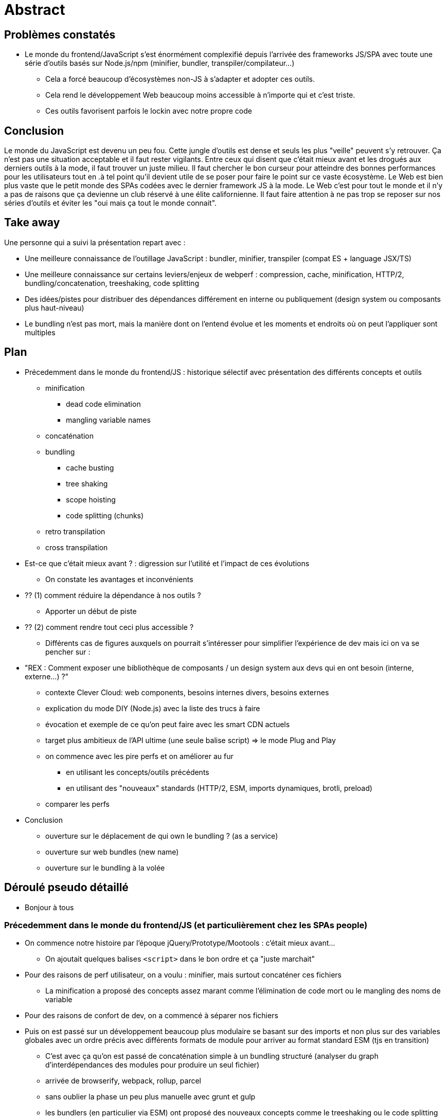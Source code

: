 = Abstract

== Problèmes constatés

* Le monde du frontend/JavaScript s'est énormément complexifié depuis l'arrivée des frameworks JS/SPA avec toute une série d'outils basés sur Node.js/npm (minifier, bundler, transpiler/compilateur...)
** Cela a forcé beaucoup d'écosystèmes non-JS à s'adapter et adopter ces outils.
** Cela rend le développement Web beaucoup moins accessible à n'importe qui et c'est triste.
** Ces outils favorisent parfois le lockin avec notre propre code

== Conclusion

Le monde du JavaScript est devenu un peu fou.
Cette jungle d'outils est dense et seuls les plus "veille" peuvent s'y retrouver.
Ça n'est pas une situation acceptable et il faut rester vigilants.
Entre ceux qui disent que c'était mieux avant et les drogués aux derniers outils à la mode, il faut trouver un juste milieu.
Il faut chercher le bon curseur pour atteindre des bonnes performances pour les utilisateurs tout en
.à tel point qu'il devient utile de se poser pour faire le point sur ce vaste écosystème.
Le Web est bien plus vaste que le petit monde des SPAs codées avec le dernier framework JS à la mode.
Le Web c'est pour tout le monde et il n'y a pas de raisons que ça devienne un club réservé à une élite californienne.
Il faut faire attention à ne pas trop se reposer sur nos séries d'outils et éviter les "oui mais ça tout le monde connait".

== Take away

Une personne qui a suivi la présentation repart avec :

* Une meilleure connaissance de l'outillage JavaScript : bundler, minifier, transpiler (compat ES + language JSX/TS)
* Une meilleure connaissance sur certains leviers/enjeux de webperf : compression, cache, minification, HTTP/2, bundling/concatenation, treeshaking, code splitting
* Des idées/pistes pour distribuer des dépendances différement en interne ou publiquement (design system ou composants plus haut-niveau)
* Le bundling n'est pas mort, mais la manière dont on l'entend évolue et les moments et endroits où on peut l'appliquer sont multiples

== Plan

* Précedemment dans le monde du frontend/JS : historique sélectif avec présentation des différents concepts et outils
** minification
*** dead code elimination
*** mangling variable names
** concaténation
** bundling
*** cache busting
*** tree shaking
*** scope hoisting
*** code splitting (chunks)
** retro transpilation
** cross transpilation
* Est-ce que c'était mieux avant ? : digression sur l'utilité et l'impact de ces évolutions
** On constate les avantages et inconvénients
* ?? (1) comment réduire la dépendance à nos outils ?
** Apporter un début de piste
* ?? (2) comment rendre tout ceci plus accessible ?
** Différents cas de figures auxquels on pourrait s'intéresser pour simplifier l'expérience de dev mais ici on va se pencher sur :
* "REX : Comment exposer une bibliothèque de composants / un design system aux devs qui en ont besoin (interne, externe...) ?"
** contexte Clever Cloud: web components, besoins internes divers, besoins externes
** explication du mode DIY (Node.js) avec la liste des trucs à faire
** évocation et exemple de ce qu'on peut faire avec les smart CDN actuels
** target plus ambitieux de l'API ultime (une seule balise script) => le mode Plug and Play
** on commence avec les pire perfs et on améliorer au fur
*** en utilisant les concepts/outils précédents
*** en utilisant des "nouveaux" standards (HTTP/2, ESM, imports dynamiques, brotli, preload)
** comparer les perfs
* Conclusion
** ouverture sur le déplacement de qui own le bundling ? (as a service)
** ouverture sur web bundles (new name)
** ouverture sur le bundling à la volée

== Déroulé pseudo détaillé

* Bonjour à tous

=== Précedemment dans le monde du frontend/JS (et particulièrement chez les SPAs people)

* On commence notre histoire par l'époque jQuery/Prototype/Mootools : c'était mieux avant...
** On ajoutait quelques balises `<script>` dans le bon ordre et ça "juste marchait"
* Pour des raisons de perf utilisateur, on a voulu : minifier, mais surtout concaténer ces fichiers
** La minification a proposé des concepts assez marant comme l'élimination de code mort ou le mangling des noms de variable
* Pour des raisons de confort de dev, on a commencé à séparer nos fichiers
* Puis on est passé sur un développement beaucoup plus modulaire se basant sur des imports et non plus sur des variables globales avec un ordre précis avec différents formats de module pour arriver au format standard ESM (tjs en transition)
** C'est avec ça qu'on est passé de concaténation simple à un bundling structuré (analyser du graph d'interdépendances des modules pour produire un seul fichier)
** arrivée de browserify, webpack, rollup, parcel
** sans oublier la phase un peu plus manuelle avec grunt et gulp
** les bundlers (en particulier via ESM) ont proposé des nouveaux concepts comme le treeshaking ou le code splitting
** certains amenent aussi le hashing dans les noms de fichier pour le cache (cache busting)
** on jette à la poubelle une bonne partie des avantages du cache HTTP
* En parallèle, on a voulu centraliser nos dépendances, on a essayé bower mais finalement, on a tout mis sur npm
* En parallèle, on a voulu utiliser du JS moderne qui marche dans les vieux navigateurs : arrivée d'outils comme Babel (retro transpilation : JS N+1 to JS N)
* En parallèle, on a voulu ajouter des choses non standard à JavaScript : arrivée de JSX ou TypeScript (cross transpilation : X to JS)
** on a aussi des compilations spécifiques à des moteurs de templatings (Angular, Vue SFC, Svelte)
** et la compilation de langages alternatifs pour HTML (Pug...) et CSS (Sass, Stylus...)

* Bref, à la fin, nos projets sont devenus ultra dépendants à Node.js et tout un écosystème d'outils pas toujours simple à brancher les un avec les autres
** Du coup, pour avoir la bonne version, il devient vite nécessaire d'avoir un gestionnaire de version de node comme nvm, volta...
** Notons également qu'en utilisant des syntaxes ou fonctionnalités customs, il devient difficile de se débarasser d'un outil pour switcher sur son concurrent
* Et encore, là j'ai évité certains sujets :
** optimisation des assets : image, fonts, CSS, HTML
** serveurs de dev, live-reload et HMR (souvent intégrés/liés au bundler)
** système de server side rendering et d'hydratation
** tests runner
** linters
** formatteurs
** alternatives à npm : yarn ou pnpm
** audit automatisé de deps

On en arrive à un monde du frontend/JS un peu fou qui s'est accéléré et complexifié avec l'arrivée des frameworks JS pour faire des SPAs.

=== C'était mieux avant ?

Mais du coup, est-ce que c'était mieux avant ?

Constats des avantages/inconvénients :

* Une partie de ces évolutions avait pour but d'améliorer l'expérience utilisateur (perf + rapide tout cela)
** minification, concaténation/bundling, treeshaking
* Une partie de ces évolutions avait pour but d'améliorer l'expérience développeur
** npm, transpilation (babel, JSX, TS), nvm, modules
* Certaines de ces évolutions sont arrivées pour compenser les déteriorations d'UX amenées par des améliorations de DX
** SSR+hydratation, bundling (si on réfléchit en mode on pourrait tout coder dans le même fichier), code splitting (point de vue je passe ma logique de routing côté client)
* Cette diversité et cette complexité d'outils peut amener un couplage/dépendance/adhérence fort entre notre code et les outils qui nous permettent de mettre tout ça en prod
** Maintenance long terme difficile intégration difficile ?
* Cette galaxie d'outils est très difficile à comprendre, à utiliser, à brancher/interconnecter, à suivre...
** Difficile d'accès pour les débutants, c'est pas le Web dont j'ai envie
** Difficile d'accès pour les devs qui ne baignent pas dans cet écosystème très JS/SPA (intégrateurs HTML/CSS et devs PHP, Ruby, Python, Java...)

=> En fait, c'est pas du tout une question qui amène une réponse binaire "oui/non".

=> It depends :tm:

En fait, il y a deux questions qui m'intéressent beaucoup plus :

?? (1) comment réduire la dépendance à nos outils ?
// comment faire pour que son propre code source dépende le moins possible d'outils de build qu'il utilise ?

* système custom non standard
** import de CSS ou d'image dans les bundlers avec les loaders à la webpack
** se reposer sur process.env via des plugins
** toutes les spécificités liées au framework (Angular, Vue, Svelte)

=> exemple de la vision du minifieur qui prend du JS standard et sort du JS standard
=> pièce de puzzle compatibles/incompatibles
=> quand vous avez des outils qui parsent le JS en AST dans votre chaine, les syntaxes et features possible du langage ne sont plus le navigateur que vous ciblez mais les outils que vous utilisez

?? (2) comment rendre tout ceci plus accessible ?
=> ou plutôt, est-ce qu'on peut proposer une expérience qui s'approche de ce qu'on avait avant et à quel point ?

là ça dépend de quoi on parle

* cas de figure : je code une SPA avec Angular/React/Vue/Svelte...
** évoquer que comme on faisait avec jQuery depuis un CDN dans une balise script
*** on peut faire ça avec Vue
*** on peut faire ça avec React (mais bon, il faut ramener babel en local pour faire du JSX)
*** par définition, Svelte se revendique comme un compilateur plus que comme un fwk du coup, c'est pas vraiment possible / fait pour
*** la situation est assez similaire avec Angular, particulièrement avec la partie TypeScript
** évoquer les IDE en ligne
** évoquer des outils comme vite, snowpack ou WDS

Aujourd'hui, j'ai envie de m'intéresser au cas "Comment exposer une bibliothèque de composants / un design system aux devs qui en ont besoin (interne, externe...) ?"

* contexte Clever Cloud: web components, besoins internes divers, besoins externes
* explication du mode DIY (Node.js) avec la liste des trucs à faire
* évocation et exemple de ce qu'on peut faire avec les smart CDN actuels
** avantages/inconvénients
** tiers (pas de confiance)
** business model
** basé sur npm
** de toute façon, il n'y a plus de partage de cache entre les origines
* target plus ambitieux de l'API ultime (une seule balise script) => le mode Plug and Play
* on commence avec les pire perfs et on améliorer au fur
** en utilisant les concepts/outils précédents
** en utilisant des "nouveaux" standards (HTTP/2, ESM, imports dynamiques, brotli, preload)

---

Chaque projet à son contexte bien précis : équipe source, utilisateurs cible et enjeux coût/qualité/délais.
Il est impossible et dangereux d'essayer de trouver des règles générales c'est pourquoi je vous propose plutôt un retour d'expérience sur un système qu'on a mis en place chez CC. L'idée et de vous donner des pistes et partager les réflexions qu'on a eu, la démarche ainsi que les résultats. Le tout en espérant que ça vous permette de vous dire à super dans un contexte similaire je pourrais peut-être faire ça mais avec X en différent. Au pire vous sortirez en mode, ouais OK, j'ai pas du tout ce genre de pb.

---

pour utiliser un composant clever il faut :

* avoir node.js (et npm)
* npm install @clevercloud/components (avec la bonne version)
* importer le composant `import '@clevercloud/components/dist/overview/cc-tile-instances.js';`
* importer le système de traductions `import { addTranslations, setLanguage } from '@clevercloud/components/dist/lib/i18n.js';`
* importer les traductions pour la bonne langue `import * as fr from '@clevercloud/components/dist/translations/translations.fr.js';`
* setup le système `addTranslations(fr.lang, fr.translations); setLanguage(fr.lang);`
* s'assurer qu'il a un setup avec un bundler configuré pour :
** comprendre les bare imports
** copier les images utilisées par les composants
* utiliser le composant dans son HTML/DOM

Nous, on aimerait pouvoir faire :

* ajouter la balise script kivabien :tm:
* utiliser le composant dans son HTML/DOM

et que ça juste marche

Bonus :

* c'est minifié comme il faut (HTML/CSS/SVG)
* c'est compressé comme il faut (brotli)
* c'est découpé (bundlé/chunké) comme il faut
* c'est servi en HTTP/2 (HTTPS)

* c'est caché comme il faut (header Cache-Control + Etag)
* c'est servi depuis un CDN (CF)
* toutes les versions sont accessibles à n'importe quel moment (article de Jake sur le blue green et les version en //)
* il n'y a pas la version dans l'URL, du coup pour le cache c'est top
* c'est une origine "de confiance", les assets ne viennent pas d'un tiers (unpkg, jspm...) et dont la stabilité financière est discutable

Conclusion

* ouverture sur le déplacement de qui own le bundling ? (as a service)
* ouverture sur web bundles (new name)
* ouverture sur le bundling à la volée

== Abstract

=== FR

Aujourd'hui quand je veux ajouter une dépendance dans mes projets Web, je dois faire des "npm install bidule", des "babel truc" et autres "webpack machin".
Je dois désormais tenter de survivre dans cette jungle d'outils basés sur Node.js.
Leur diversité et leur complexité d'usage est devenu assez impressionnante.
Chacun amène son lot de concepts en -ing : bundling, minifying, transpiling, polyfilling, tree shaking, code splitting.
La période où il suffisait juste d'ajouter une balise script à la main est loin derrière nous.

Dans le cadre de la bibliothèque de composants sur laquelle je travaille, nous avons tenté de proposer une alternative, une sorte de retour à la simplicité des années jQuery.

Au menu de cette session, nous commencerons par revenir rapidement sur cette jungle d'outils JavaScript et leurs concepts.
Nous ferons ensuite un retour d'expérience de la solution mis en place pour distribuer et utiliser nos composants chez Clever Cloud.
Nous essaierons de voir jusqu'à quel point on peut revenir à des bases plus simples en pesant les avantages et inconvénients.
Ça sera l'occasion d'analyser les enjeux de performance et mesurer concrètement les impacts.

=== EN


== Message pour le comité

=== FR

Dans cette session, j'ai envie de partager un retour d'expérience sur ce que nous avons fait pour simplifier l'accès à nos composants.

Une personne qui a suivi la présentation repart avec :

* Une meilleure connaissance de l'outillage JavaScript : bundler, minifier, transpiler (compat ES + language JSX/TS)
* Une meilleure connaissance sur certains leviers/enjeux de webperf : compression, cache, minification, HTTP/2, bundling/concatenation, treeshaking, code splitting
* Des idées/pistes pour distribuer des dépendances différement en interne ou publiquement (design system ou composants plus haut-niveau)
* Le bundling n'est pas mort, mais la manière dont on l'entend évolue et les moments et endroits où on peut l'appliquer sont multiples

=== EN

== Idées de titre

* Le monde du JavaScript est devenu fou
* Le monde du JavaScript est devenu fou, une complexité nécessaire ?
* Le monde du JavaScript est devenu fou, la simplicité est possible ?
* Le monde du JavaScript est devenu fou, un retour à la simplicité est-il encore possible ?
* Le monde du JavaScript est devenu fou, un retour à la simplicité...
* Le monde du JavaScript est devenu fou, simplicité volontaire
* Face au JavaScript devenu fou, la simplicité est encore possible
* Face au JavaScript devenu fou, la simplicité est-elle encore possible ?
* La jungle des outils JavaScript, une complexité nécessaire ?
* La jungle de l'outillage JavaScript, une complexité nécessaire ?
* Dans cette jungle de l'outillage JavaScript, un retour à la simplicité est-il encore possible ?
* Dans la jungle des outils JavaScript, un retour à la simplicité est-il encore possible ?

=== Autres
